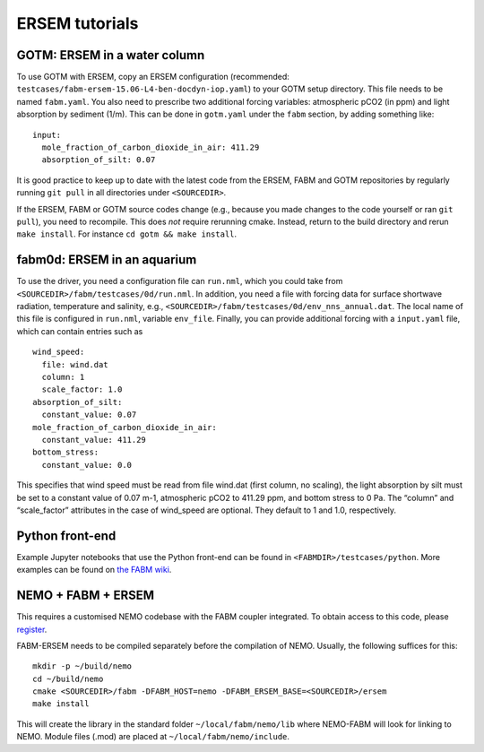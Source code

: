 .. _tutorials:


ERSEM tutorials
===============


GOTM: ERSEM in a water column
~~~~~~~~~~~~~~~~~~~~~~~~~~~~~

To use GOTM with ERSEM, copy an ERSEM configuration (recommended:
``testcases/fabm-ersem-15.06-L4-ben-docdyn-iop.yaml``) to your GOTM
setup directory. This file needs to be named ``fabm.yaml``. You also
need to prescribe two additional forcing variables: atmospheric pCO2 (in
ppm) and light absorption by sediment (1/m). This can be done in
``gotm.yaml`` under the ``fabm`` section, by adding something like:

::

   input:
     mole_fraction_of_carbon_dioxide_in_air: 411.29
     absorption_of_silt: 0.07

It is good practice to keep up to date with the latest code from the
ERSEM, FABM and GOTM repositories by regularly running ``git pull`` in
all directories under ``<SOURCEDIR>``.

If the ERSEM, FABM or GOTM source codes change (e.g., because you made
changes to the code yourself or ran ``git pull``), you need to
recompile. This does *not* require rerunning cmake. Instead, return to
the build directory and rerun ``make install``. For instance
``cd gotm && make install``.

fabm0d: ERSEM in an aquarium
~~~~~~~~~~~~~~~~~~~~~~~~~~~~

To use the driver, you need a configuration file can ``run.nml``, which you
could take from ``<SOURCEDIR>/fabm/testcases/0d/run.nml``. In addition,
you need a file with forcing data for surface shortwave radiation,
temperature and salinity, e.g.,
``<SOURCEDIR>/fabm/testcases/0d/env_nns_annual.dat``. The local name of
this file is configured in ``run.nml``, variable ``env_file``. Finally,
you can provide additional forcing with a ``input.yaml`` file, which can
contain entries such as

::

   wind_speed:
     file: wind.dat
     column: 1
     scale_factor: 1.0
   absorption_of_silt:
     constant_value: 0.07
   mole_fraction_of_carbon_dioxide_in_air:
     constant_value: 411.29
   bottom_stress:
     constant_value: 0.0

This specifies that wind speed must be read from file wind.dat (first
column, no scaling), the light absorption by silt must be set to a
constant value of 0.07 m-1, atmospheric pCO2 to 411.29 ppm, and bottom
stress to 0 Pa. The “column” and “scale_factor” attributes in the case
of wind_speed are optional. They default to 1 and 1.0, respectively.

Python front-end
~~~~~~~~~~~~~~~~

Example Jupyter notebooks that use the Python front-end can be found in
``<FABMDIR>/testcases/python``. More examples can be found on `the FABM
wiki <https://github.com/fabm-model/fabm/wiki/python>`__.

NEMO + FABM + ERSEM
~~~~~~~~~~~~~~~~~~~

This requires a customised NEMO codebase with the FABM coupler
integrated. To obtain access to this code, please
`register <https://pml.ac.uk/Modelling_at_PML/Access_Code>`__.

FABM-ERSEM needs to be compiled separately before the compilation of
NEMO. Usually, the following suffices for this:

::

   mkdir -p ~/build/nemo
   cd ~/build/nemo
   cmake <SOURCEDIR>/fabm -DFABM_HOST=nemo -DFABM_ERSEM_BASE=<SOURCEDIR>/ersem
   make install

This will create the library in the standard folder
``~/local/fabm/nemo/lib`` where NEMO-FABM will look for linking to NEMO.
Module files (.mod) are placed at ``~/local/fabm/nemo/include``.



